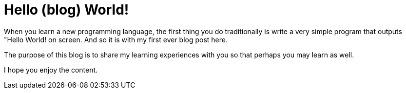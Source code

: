 = Hello (blog) World!
:hp-image: /bluebinarybackground.jpg
:hp-tags: HubPress, Blog, Open_Source,
// :hp-alt-title: My English Title

When you learn a new programming language, the first thing you do traditionally is write a very simple program that outputs "Hello World! on screen. And so it is with my first ever blog post here.

The purpose of this blog is to share my learning experiences with you so that perhaps you may learn as well.

I hope you enjoy the content.